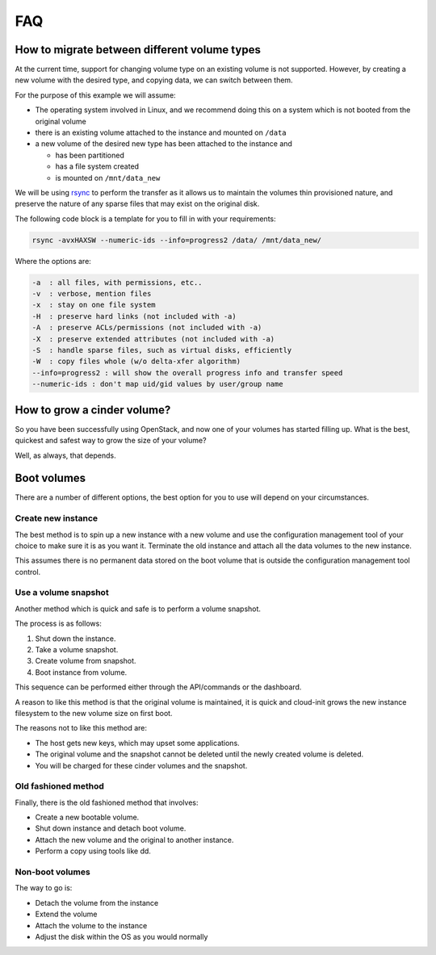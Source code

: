 ###
FAQ
###

.. _migrating-volumes:

*********************************************
How to migrate between different volume types
*********************************************

At the current time, support for changing volume type on an existing
volume is not supported. However, by creating a new volume with
the desired type, and copying data, we can switch between them.

For the purpose of this example we will assume:

* The operating system involved in Linux, and we recommend doing this
  on a system which is not booted from the original volume
* there is an existing volume attached to the instance and mounted on
  ``/data``
* a new volume of the desired new type has been attached to the instance
  and

  - has been partitioned
  - has a file system created
  - is mounted on ``/mnt/data_new``

We will be using `rsync`_ to perform the transfer as it allows us to maintain
the volumes thin provisioned nature, and preserve the nature of any sparse
files that may exist on the original disk.

The following code block is a template for you to fill in with your
requirements:

.. code-block:: bash

  rsync -avxHAXSW --numeric-ids --info=progress2 /data/ /mnt/data_new/

Where the options are:

.. code-block:: text

  -a  : all files, with permissions, etc..
  -v  : verbose, mention files
  -x  : stay on one file system
  -H  : preserve hard links (not included with -a)
  -A  : preserve ACLs/permissions (not included with -a)
  -X  : preserve extended attributes (not included with -a)
  -S  : handle sparse files, such as virtual disks, efficiently
  -W  : copy files whole (w/o delta-xfer algorithm)
  --info=progress2 : will show the overall progress info and transfer speed
  --numeric-ids : don't map uid/gid values by user/group name

.. _`rsync`: https://rsync.samba.org

****************************
How to grow a cinder volume?
****************************

So you have been successfully using OpenStack, and now one of your volumes has
started filling up. What is the best, quickest and safest way to grow the
size of your volume?

Well, as always, that depends.

************
Boot volumes
************

There are a number of different options, the best option for you to use will
depend on your circumstances.

Create new instance
===================

The best method is to spin up a new instance with a new volume and use
the configuration management tool of your choice to make sure it is as you
want it. Terminate the old instance and attach all the data volumes to the
new instance.

This assumes there is no permanent data stored on the boot volume that is
outside the configuration management tool control.

Use a volume snapshot
=====================

Another method which is quick and safe is to perform a volume snapshot.

The process is as follows:

1. Shut down the instance.
2. Take a volume snapshot.
3. Create volume from snapshot.
4. Boot instance from volume.

This sequence can be performed either through the API/commands or the
dashboard.

A reason to like this method is that the original volume is maintained,
it is quick and cloud-init grows the new instance filesystem to the new
volume size on first boot.

The reasons not to like this method are:

* The host gets new keys, which may upset some applications.
* The original volume and the snapshot cannot be deleted until the newly
  created volume is deleted.
* You will be charged for these cinder volumes and the snapshot.

Old fashioned method
====================

Finally, there is the old fashioned method that involves:

* Create a new bootable volume.
* Shut down instance and detach boot volume.
* Attach the new volume and the original to another instance.
* Perform a copy using tools like dd.

Non-boot volumes
================

The way to go is:

* Detach the volume from the instance
* Extend the volume
* Attach the volume to the instance
* Adjust the disk within the OS as you would normally

